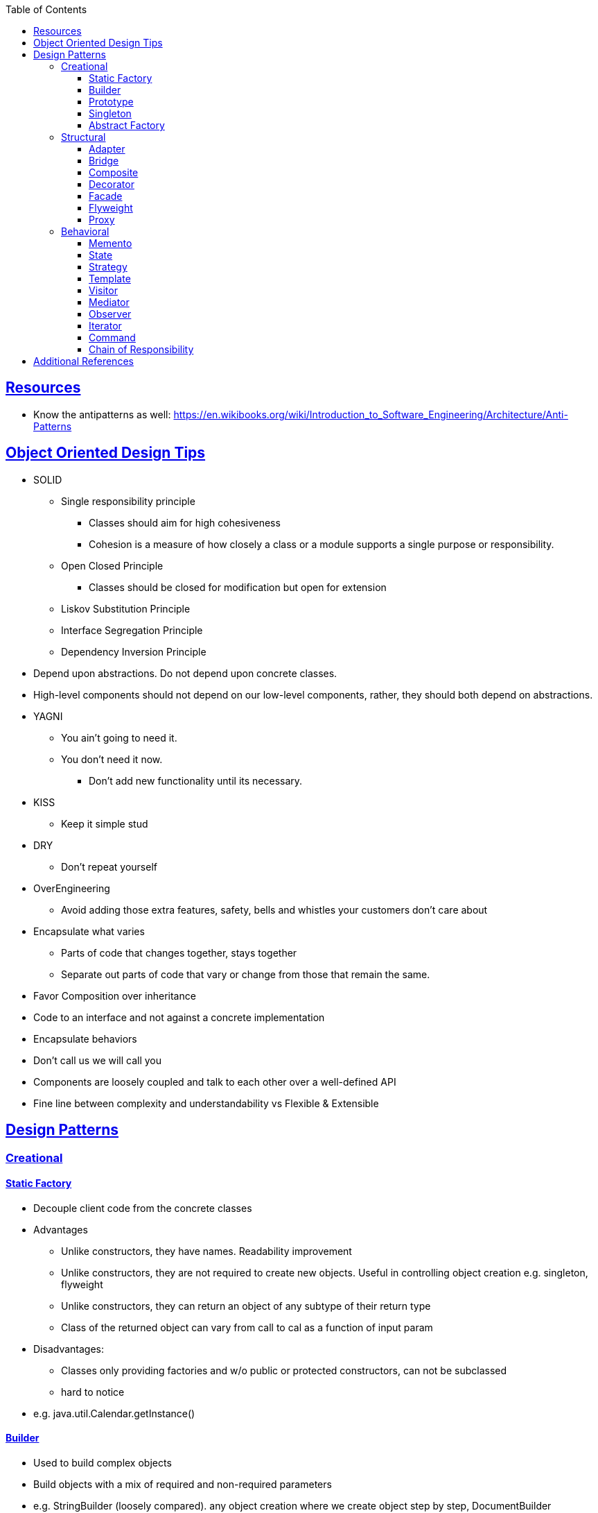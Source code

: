 :sectanchors:
:sectlinks:
:sectnumlevels: 6
:toc: macro
:toclevels: 6
toc::[]


== Resources
- Know the antipatterns as well: https://en.wikibooks.org/wiki/Introduction_to_Software_Engineering/Architecture/Anti-Patterns[https://en.wikibooks.org/wiki/Introduction_to_Software_Engineering/Architecture/Anti-Patterns]


== Object Oriented Design Tips

- SOLID
* Single responsibility principle
** Classes should aim for high cohesiveness
** Cohesion is a measure of how closely a class or a module supports a single purpose or responsibility.
* Open Closed Principle
** Classes should be closed for modification but open for extension
* Liskov Substitution Principle
* Interface Segregation Principle
* Dependency Inversion Principle
    - Depend upon abstractions. Do not depend upon concrete classes.
    - High-level components should not depend on our low-level components, rather, they should both depend on abstractions.
- YAGNI
* You ain't going to need it.
* You don't need it now.
** Don't add new functionality until its necessary.
- KISS
* Keep it simple stud
- DRY
* Don't repeat yourself
- OverEngineering
* Avoid adding those extra features, safety, bells and whistles your customers don't care about
- Encapsulate what varies
* Parts of code that changes together, stays together
* Separate out parts of code that vary or change from those that remain the same.
- Favor Composition over inheritance
- Code to an interface and not against a concrete implementation
- Encapsulate behaviors
- Don't call us we will call you
- Components are loosely coupled and talk to each other over a well-defined API
- Fine line between complexity and understandability vs Flexible & Extensible

== Design Patterns
=== Creational

==== Static Factory
- Decouple client code from the concrete classes
- Advantages
* Unlike constructors, they have names.
Readability improvement
* Unlike constructors, they are not required to create new objects.
Useful in controlling object creation e.g. singleton, flyweight
* Unlike constructors, they can return an object of any subtype of their return type
* Class of the returned object can vary from call to cal as a function of input param
- Disadvantages:
* Classes only providing factories and w/o public or protected constructors, can not be subclassed
* hard to notice
- e.g. java.util.Calendar.getInstance()

==== Builder
- Used to build complex objects
- Build objects with a mix of required and non-required parameters
- e.g. StringBuilder (loosely compared). any object creation where we create object step by step, DocumentBuilder

==== Prototype
- Use the Prototype Pattern when creating an instance of a given class is either expensive or complicated.
- Create new objects by copying existing objects. The object whose copies are made is called the prototype
- Creating new objects is more expensive than copying existing objects
- Think about shallow vs deep copy
- e.g. clone method exposed by Object class

==== Singleton
- Only one object is created in JVM
- Think about cost of creation and use lazy or eager initialization
- Think about single threaded vs multi threaded environment
- e.g. java.lang.Runtime, java.awt.Desktop


==== Abstract Factory
- This Pattern provides an interface for creating families of related or dependent objects without specifying their concrete classes.
- factory of factories


=== Structural

==== Adapter
- Allow interoperability

==== Bridge
- Allows varying abstractions as well as implementations
- Decouples an implementation so that it is not bound permanently to an interface
- Abstraction and implementation can be extended independently
- Changes to the concrete abstraction classes don't affect the client

==== Composite
- Represents hierarchical tree like relation
- Composite and leaf
- The composite pattern is meant to allow treating individual objects and compositions of objects, or “composites” in the same way.

==== Decorator
- A wrapper on the class to enhance or extend the behavior of an object dynamically

==== Facade
- Decouple client from complex subsystem of components
- Simplifies interface
- Facade deals with interfaces, not implementation.
- Hide internal complexity behind a single interface that appears simple on the outside

==== Flyweight
- The term comes from boxing and stands for a fighter who weighs less than 111 lbs.
- Sharing state among many fine-grained objects for efficiency.
- Centralizes state for many “virtual” objects into a single location.
- Memory saving and Object explosion is avoided by sharing intrinsic state and extrinsic state is calculated
- Reduces the number of object instances at runtime, saving memory.


==== Proxy
- Proxies control and manage access to real object (think of Paralegal and Lawyer)
- The Decorator Pattern adds behavior to an object, while Proxy controls access.
- Remote Proxy
    * Local representative for an object that lives in a different jvm
- Virtual Proxy:
    * Representative for an object that may be expensive to create
    * Defers the creation of expensive object until its needed
    * Acts as a surrogate for the object before and while it is being created
- e.g. java.rmi.* package

=== Behavioral

==== Memento
- Use the Memento Pattern when you need to be able to return an object to one of its previous states.
- e.g. java.io.Serializable

==== State
- The State Pattern allows an object to alter its behavior when its internal state changes.
- Encapsulate state based behavior and delegate behavior to the current state
- The object will appear to change its class
- With the State Pattern, we have a set of behaviors encapsulated in state objects; at any time the context is delegating to one of those states.
- Exhibit different behaviors in different states

==== Strategy
- Encapsulate interchangeable behaviors and use delegation to decide which behavior to use
- e.g. custom comparator can be passed to this Collections.sort(list,comparator)

==== Template
- Subclasses decide how to implement steps in the algorithm
- Allows subclasses to define parts of an algorithm without modifying the overall structure or steps of the algorithm

==== Visitor
- Allows you to add operations to a composite/object hierarchy structure without changing the structure itself.
- Adding new operations is relatively easy.
- The code for operations performed by the Visitor is centralized.

==== Mediator
- Use the Mediator Pattern to centralize complex communications and control between related objects.
- Components do not need to know about each other
- They only talk to a mediator
- Simplifies maintenance of the system by centralizing control logic.

==== Observer
- A one-to-many dependency between objects so that when one object changes state all the dependents are notified
- Publish-subscribe model where subscribers get notified when publisher notifies

==== Iterator
- Allows traversal through a aggregate or a collection without exposing its internal details.
- The main idea of the Iterator pattern is to extract the traversal behavior of a collection into a separate object called an iterator

==== Command
- The Command Pattern allows us to decouple the requester of an action from the object that actually performs the action.
- Encapsulates a request as an object
- A command object encapsulates a request to do something (like turn on a light) on a specific object (say, the living room light object)


==== Chain of Responsibility
- Use when you want to give more than one object a chance to handle a request.
- Decouples the sender of the request and its receivers.
- Each receiver contains reference to next receiver.
- Each handler in turn examines a request and either handles it or passes it on to the next object in the chain
- e.g. javax.servlet.Filter.doFilter method or mouseclick events on webpage

== Additional References
- https://github.com/marhan/effective-java-examples[marhan/effective-java-examples]
- https://github.com/jbloch/effective-java-3e-source-code[jbloch/effective-java-3e-source-code]
- https://github.com/HugoMatilla/Effective-JAVA-Summary[HugoMatilla/Effective-JAVA-Summary]
- https://www.baeldung.com/java-composite-pattern[baeldung.com/java-composite-pattern]
- https://refactoring.guru/design-patterns[https://refactoring.guru/design-patterns]
- https://en.wikipedia.org/wiki/Unix_philosophy[Unix Philosophy]
- Head First Design Patterns Book by Elisabeth Freeman and Kathy Sierra
- https://www.educative.io/courses/software-design-patterns-best-practices[Software Design Patterns]
- https://deviq.com/design-patterns/design-patterns-overview[https://deviq.com/design-patterns/design-patterns-overview]


